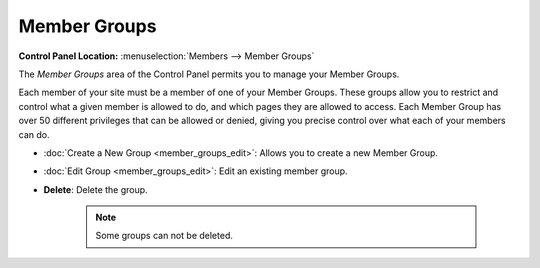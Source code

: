 Member Groups
=============

.. rst-class:: cp-path

**Control Panel Location:** :menuselection:`Members --> Member Groups`

The *Member Groups* area of the Control Panel permits you to manage your
Member Groups.

Each member of your site must be a member of one of your Member Groups.
These groups allow you to restrict and control what a given member is
allowed to do, and which pages they are allowed to access. Each Member
Group has over 50 different privileges that can be allowed or denied,
giving you precise control over what each of your members can do.

|Member Groups Overview|

-  :doc:`Create a New Group <member_groups_edit>`: Allows you to create
   a new Member Group.
-  :doc:`Edit Group <member_groups_edit>`: Edit an existing member
   group.
-  **Delete**: Delete the group. 
	
	.. note:: Some groups can not be deleted.

.. |Member Groups Overview| image:: ../../images/member_groups_overview.png
